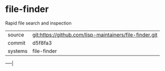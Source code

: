 * file-finder

Rapid file search and inspection

|---------+---------------------------------------------------------|
| source  | git:https://github.com/lisp-maintainers/file-finder.git |
| commit  | d5f8fa3                                                 |
| systems | file-finder                                             |
|---------+---------------------------------------------------------|
-----|
